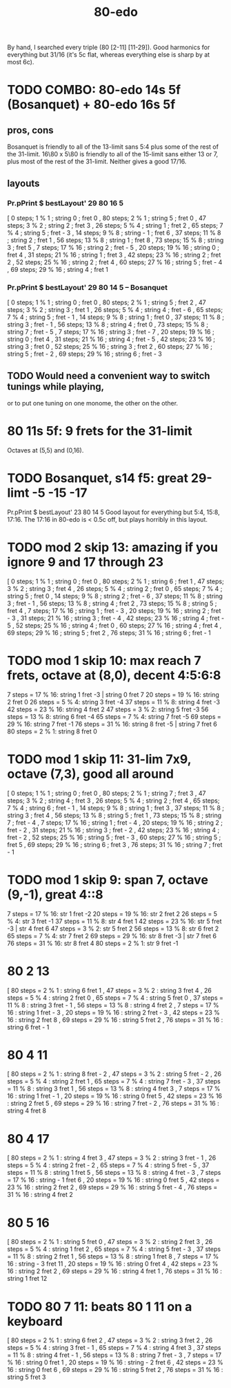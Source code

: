 :PROPERTIES:
:ID:       c9fe815d-a7cf-4f99-a08d-d48ca97a5bb0
:END:
#+title: 80-edo
By hand, I searched every triple (80 [2-11] [11-29]).
Good harmonics for everything but 31/16
  (it's 5c flat, whereas everything else is sharp by at most 6c).
* TODO COMBO: 80-edo 14s 5f (Bosanquet) + 80-edo 16s 5f
  :PROPERTIES:
  :ID:       34b25bc1-cdfb-472d-ad1a-fac2fd07a832
  :END:
** pros, cons
   Bosanquet is friendly to all of the 13-limit sans 5:4
     plus some of the rest of the 31-limit.
   16\80 x 5\80 is friendly to all of the 15-limit sans either 13 or 7,
     plus most of the rest of the 31-limit.
   Neither gives a good 17/16.
** layouts
*** Pr.pPrint $ bestLayout' 29 80 16 5
   [  0 steps;  1 %  1 ; string 0 ; fret 0
   , 80 steps;  2 %  1 ; string 5 ; fret 0
   , 47 steps;  3 %  2 ; string 2 ; fret 3
   , 26 steps;  5 %  4 ; string 1 ; fret 2
   , 65 steps;  7 %  4 ; string 5 ; fret - 3
   , 14 steps;  9 %  8 ; string - 1 ; fret 6
   , 37 steps; 11 %  8 ; string 2 ; fret 1
   , 56 steps; 13 %  8 ; string 1 ; fret 8
   , 73 steps; 15 %  8 ; string 3 ; fret 5
   ,  7 steps; 17 % 16 ; string 2 ; fret - 5
   , 20 steps; 19 % 16 ; string 0 ; fret 4
   , 31 steps; 21 % 16 ; string 1 ; fret 3
   , 42 steps; 23 % 16 ; string 2 ; fret 2
   , 52 steps; 25 % 16 ; string 2 ; fret 4
   , 60 steps; 27 % 16 ; string 5 ; fret - 4
   , 69 steps; 29 % 16 ; string 4 ; fret 1
*** Pr.pPrint $ bestLayout' 29 80 14 5 -- Bosanquet
   [  0 steps;  1 %  1 ; string 0 ; fret 0
   , 80 steps;  2 %  1 ; string 5 ; fret 2
   , 47 steps;  3 %  2 ; string 3 ; fret 1
   , 26 steps;  5 %  4 ; string 4 ; fret - 6
   , 65 steps;  7 %  4 ; string 5 ; fret - 1
   , 14 steps;  9 %  8 ; string 1 ; fret 0
   , 37 steps; 11 %  8 ; string 3 ; fret - 1
   , 56 steps; 13 %  8 ; string 4 ; fret 0
   , 73 steps; 15 %  8 ; string 7 ; fret - 5
   ,  7 steps; 17 % 16 ; string 3 ; fret - 7
   , 20 steps; 19 % 16 ; string 0 ; fret 4
   , 31 steps; 21 % 16 ; string 4 ; fret - 5
   , 42 steps; 23 % 16 ; string 3 ; fret 0
   , 52 steps; 25 % 16 ; string 3 ; fret 2
   , 60 steps; 27 % 16 ; string 5 ; fret - 2
   , 69 steps; 29 % 16 ; string 6 ; fret - 3
** TODO Would need a convenient way to switch tunings while playing,
   or to put one tuning on one monome, the other on the other.
* 80 11s 5f: 9 frets for the 31-limit
  Octaves at (5,5) and (0,16).
* TODO Bosanquet, s14 f5: great 29-limt -5 -15 -17
  :PROPERTIES:
  :ID:       d3754801-31d5-4879-867f-7bb36a30e6c4
  :END:
  Pr.pPrint $ bestLayout' 23 80 14 5
  Good layout for everything but 5:4, 15:8, 17:16.
  The 17:16 in 80-edo is < 0.5c off, but plays horribly in this layout.
* TODO mod 2 skip 13: amazing if you ignore 9 and 17 through 23
   [ 0 steps; 1 % 1 ; string 0 ; fret 0
   , 80 steps; 2 % 1 ; string 6 ; fret 1
   , 47 steps; 3 % 2 ; string 3 ; fret 4
   , 26 steps; 5 % 4 ; string 2 ; fret 0
   , 65 steps; 7 % 4 ; string 5 ; fret 0
   , 14 steps; 9 % 8 ; string 2 ; fret - 6
   , 37 steps; 11 % 8 ; string 3 ; fret - 1
   , 56 steps; 13 % 8 ; string 4 ; fret 2
   , 73 steps; 15 % 8 ; string 5 ; fret 4
   , 7 steps; 17 % 16 ; string 1 ; fret - 3
   , 20 steps; 19 % 16 ; string 2 ; fret - 3
   , 31 steps; 21 % 16 ; string 3 ; fret - 4
   , 42 steps; 23 % 16 ; string 4 ; fret - 5
   , 52 steps; 25 % 16 ; string 4 ; fret 0
   , 60 steps; 27 % 16 ; string 4 ; fret 4
   , 69 steps; 29 % 16 ; string 5 ; fret 2
   , 76 steps; 31 % 16 ; string 6 ; fret - 1
* TODO mod 1 skip 10: max reach 7 frets, octave at (8,0), decent 4:5:6:8
 7 steps = 17 % 16: string 1 fret -3 | string 0 fret 7
20 steps = 19 % 16: string 2 fret 0
26 steps = 5 % 4:   string 3 fret -4
37 steps = 11 % 8:  string 4 fret -3
42 steps = 23 % 16: string 4 fret 2
47 steps = 3 % 2:   string 5 fret -3
56 steps = 13 % 8:  string 6 fret -4
65 steps = 7 % 4:   string 7 fret -5
69 steps = 29 % 16: string 7 fret -1
76 steps = 31 % 16: string 8 fret -5 | string 7 fret 6
80 steps = 2 % 1:   string 8 fret 0
* TODO mod 1 skip 11: 31-lim 7x9, octave (7,3), good all around
   [ 0 steps; 1 % 1 ; string 0 ; fret 0
   , 80 steps; 2 % 1 ; string 7 ; fret 3
   , 47 steps; 3 % 2 ; string 4 ; fret 3
   , 26 steps; 5 % 4 ; string 2 ; fret 4
   , 65 steps; 7 % 4 ; string 6 ; fret - 1
   , 14 steps; 9 % 8 ; string 1 ; fret 3
   , 37 steps; 11 % 8 ; string 3 ; fret 4
   , 56 steps; 13 % 8 ; string 5 ; fret 1
   , 73 steps; 15 % 8 ; string 7 ; fret - 4
   , 7 steps; 17 % 16 ; string 1 ; fret - 4
   , 20 steps; 19 % 16 ; string 2 ; fret - 2
   , 31 steps; 21 % 16 ; string 3 ; fret - 2
   , 42 steps; 23 % 16 ; string 4 ; fret - 2
   , 52 steps; 25 % 16 ; string 5 ; fret - 3
   , 60 steps; 27 % 16 ; string 5 ; fret 5
   , 69 steps; 29 % 16 ; string 6 ; fret 3
   , 76 steps; 31 % 16 ; string 7 ; fret - 1
* TODO mod 1 skip 9: span 7, octave (9,-1), great 4::8
 7 steps = 17 % 16: str 1 fret -2
20 steps = 19 % 16: str 2 fret  2
26 steps = 5 % 4:   str 3 fret -1
37 steps = 11 % 8:  str 4 fret  1
42 steps = 23 % 16: str 5 fret -3 | str 4 fret 6
47 steps = 3 % 2:   str 5 fret  2
56 steps = 13 % 8:  str 6 fret  2
65 steps = 7 % 4:   str 7 fret  2
69 steps = 29 % 16: str 8 fret -3 | str 7 fret 6
76 steps = 31 % 16: str 8 fret  4
80 steps = 2 % 1:   str 9 fret -1
* 80 2 13
       [ 80 steps = 2 % 1 : string 6 fret 1
       , 47 steps = 3 % 2 : string 3 fret 4
       , 26 steps = 5 % 4 : string 2 fret 0
       , 65 steps = 7 % 4 : string 5 fret 0
       , 37 steps = 11 % 8 : string 3 fret - 1
       , 56 steps = 13 % 8 : string 4 fret 2
       , 7 steps = 17 % 16 : string 1 fret - 3
       , 20 steps = 19 % 16 : string 2 fret - 3
       , 42 steps = 23 % 16 : string 2 fret 8
       , 69 steps = 29 % 16 : string 5 fret 2
       , 76 steps = 31 % 16 : string 6 fret - 1
* 80 4 11
       [ 80 steps = 2 % 1 : string 8 fret - 2
       , 47 steps = 3 % 2 : string 5 fret - 2
       , 26 steps = 5 % 4 : string 2 fret 1
       , 65 steps = 7 % 4 : string 7 fret - 3
       , 37 steps = 11 % 8 : string 3 fret 1
       , 56 steps = 13 % 8 : string 4 fret 3
       , 7 steps = 17 % 16 : string 1 fret - 1
       , 20 steps = 19 % 16 : string 0 fret 5
       , 42 steps = 23 % 16 : string 2 fret 5
       , 69 steps = 29 % 16 : string 7 fret - 2
       , 76 steps = 31 % 16 : string 4 fret 8
* 80 4 17
       [ 80 steps = 2 % 1 : string 4 fret 3
       , 47 steps = 3 % 2 : string 3 fret - 1
       , 26 steps = 5 % 4 : string 2 fret - 2
       , 65 steps = 7 % 4 : string 5 fret - 5
       , 37 steps = 11 % 8 : string 1 fret 5
       , 56 steps = 13 % 8 : string 4 fret - 3
       , 7 steps = 17 % 16 : string - 1 fret 6
       , 20 steps = 19 % 16 : string 0 fret 5
       , 42 steps = 23 % 16 : string 2 fret 2
       , 69 steps = 29 % 16 : string 5 fret - 4
       , 76 steps = 31 % 16 : string 4 fret 2
* 80 5 16
       [ 80 steps = 2 % 1 : string 5 fret 0
       , 47 steps = 3 % 2 : string 2 fret 3
       , 26 steps = 5 % 4 : string 1 fret 2
       , 65 steps = 7 % 4 : string 5 fret - 3
       , 37 steps = 11 % 8 : string 2 fret 1
       , 56 steps = 13 % 8 : string 1 fret 8
       , 7 steps = 17 % 16 : string - 3 fret 11
       , 20 steps = 19 % 16 : string 0 fret 4
       , 42 steps = 23 % 16 : string 2 fret 2
       , 69 steps = 29 % 16 : string 4 fret 1
       , 76 steps = 31 % 16 : string 1 fret 12
* TODO 80 7 11: beats 80 1 11 on a keyboard
       [ 80 steps = 2 % 1 : string 6 fret 2
       , 47 steps = 3 % 2 : string 3 fret 2
       , 26 steps = 5 % 4 : string 3 fret - 1
       , 65 steps = 7 % 4 : string 4 fret 3
       , 37 steps = 11 % 8 : string 4 fret - 1
       , 56 steps = 13 % 8 : string 7 fret - 3
       , 7 steps = 17 % 16 : string 0 fret 1
       , 20 steps = 19 % 16 : string - 2 fret 6
       , 42 steps = 23 % 16 : string 0 fret 6
       , 69 steps = 29 % 16 : string 5 fret 2
       , 76 steps = 31 % 16 : string 5 fret 3
